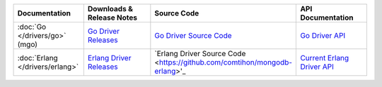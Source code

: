 .. list-table::
   :header-rows: 1
   :widths: 20 28 26 24

   * - Documentation
     - Downloads & Release Notes
     - Source Code
     - API Documentation

   * - :doc:`Go </drivers/go>` (mgo)
     - `Go Driver Releases <http://labix.org/mgo>`_
     - `Go Driver Source Code <https://launchpad.net/mgo>`_
     - `Go Driver API <http://godoc.org/labix.org/v2/mgo>`_

   * - :doc:`Erlang </drivers/erlang>`
     - `Erlang Driver Releases <https://github.com/comtihon/mongodb-erlang/releases>`_
     - `Erlang Driver Source Code <https://github.com/comtihon/mongodb-erlang>'_
     - `Current Erlang Driver API <http://api.mongodb.org/erlang/>`_

